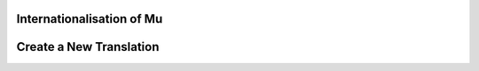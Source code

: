 Internationalisation of Mu
==========================

Create a New Translation
========================
